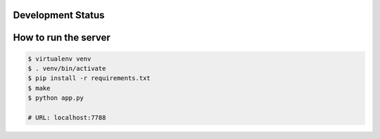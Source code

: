 Development Status
===================

.. image:: https://travis-ci.org/crazyguitar/pysheeet.svg?branch=master
    :target: https://travis-ci.org/crazyguitar/pysheeet

.. image:: https://requires.io/github/crazyguitar/pysheeet/requirements.svg?branch=master
     :target: https://requires.io/github/crazyguitar/pysheeet/requirements/?branch=master
     :alt: Requirements Status

How to run the server
=======================

.. code-block:: console

    $ virtualenv venv
    $ . venv/bin/activate
    $ pip install -r requirements.txt
    $ make
    $ python app.py

    # URL: localhost:7788
